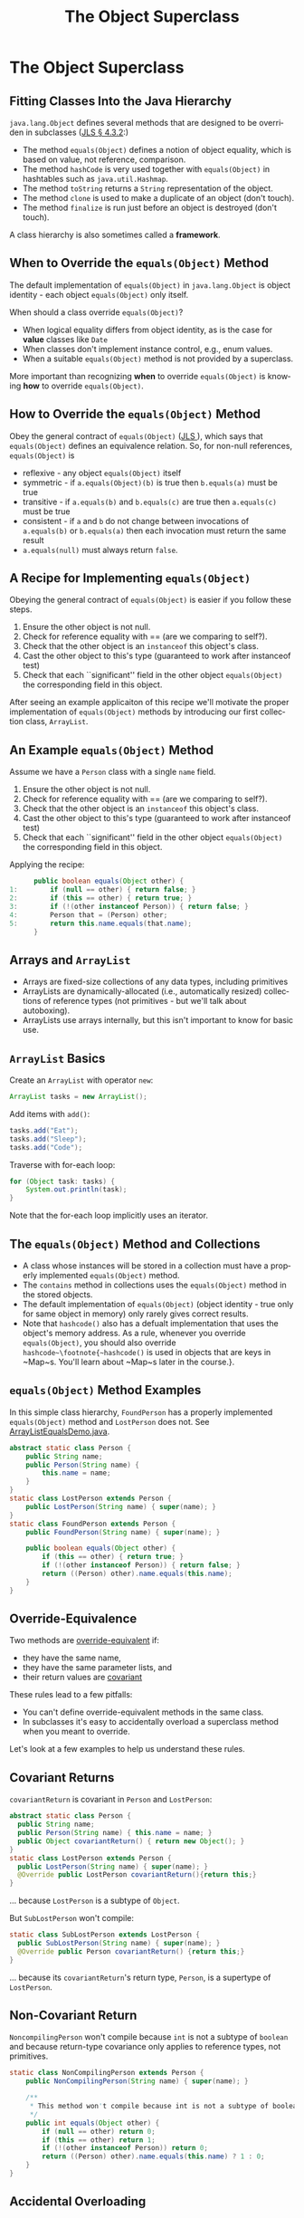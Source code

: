 #+TITLE:     The Object Superclass
#+AUTHOR:
#+EMAIL:
#+DATE:
#+DESCRIPTION:
#+KEYWORDS:
#+LANGUAGE:  en
#+OPTIONS: H:2 toc:nil
#+BEAMER_FRAME_LEVEL: 2
#+COLUMNS: %40ITEM %10BEAMER_env(Env) %9BEAMER_envargs(Env Args) %4BEAMER_col(Col) %10BEAMER_extra(Extra)
#+LaTeX_CLASS: beamer
#+LaTeX_CLASS_OPTIONS: [smaller]
#+LaTeX_HEADER: \usepackage{verbatim, multicol, tabularx,}
#+LaTeX_HEADER: \usepackage{amsmath,amsthm, amssymb, latexsym, listings, qtree}
#+LaTeX_HEADER: \lstset{frame=tb, aboveskip=1mm, belowskip=0mm, showstringspaces=false, columns=flexible, basicstyle={\footnotesize\ttfamily}, numbers=left, frame=single, breaklines=true, breakatwhitespace=true}
#+LaTeX_HEADER: \setbeamertemplate{footline}[frame number]

* The Object Superclass

** Fitting Classes Into the Java Hierarchy

~java.lang.Object~ defines several methods that are designed to be overriden in subclasses ([[http://docs.oracle.com/javase/specs/jls/se7/html/jls-4.html#jls-4.3.2][JLS \S 4.3.2]]:)

- The method ~equals(Object)~ defines a notion of object equality, which is based on value, not reference, comparison.
- The method ~hashCode~ is very used together with  ~equals(Object)~ in hashtables such as ~java.util.Hashmap~.
- The method ~toString~ returns a ~String~ representation of the object.
- The method ~clone~ is used to make a duplicate of an object (don't touch).
- The method ~finalize~ is run just before an object is destroyed (don't touch).

A class hierarchy is also sometimes called a *framework*.

** When to Override the ~equals(Object)~ Method

The default implementation of ~equals(Object)~ in ~java.lang.Object~ is object identity - each object ~equals(Object)~ only itself.

When should a class override ~equals(Object)~?

- When logical equality differs from object identity, as is the case for *value* classes like ~Date~
- When classes don't implement instance control, e.g., enum values.
- When a suitable ~equals(Object)~ method is not provided by a superclass.


More important than recognizing *when* to override ~equals(Object)~ is knowing *how* to override ~equals(Object)~.

** How to Override the ~equals(Object)~ Method

Obey the general contract of ~equals(Object)~ (\href{}{JLS }), which says that ~equals(Object)~ defines an equivalence relation.  So, for non-null references, ~equals(Object)~ is

- reflexive - any object ~equals(Object)~ itself
- symmetric - if ~a.equals(Object)(b)~ is true then ~b.equals(a)~ must be true
- transitive - if ~a.equals(b)~ and ~b.equals(c)~ are true then ~a.equals(c)~ must be true
- consistent - if ~a~ and ~b~ do not change between invocations of ~a.equals(b)~ or ~b.equals(a)~ then each invocation must return the same result
- ~a.equals(null)~ must always return ~false~.

** A Recipe for Implementing ~equals(Object)~

Obeying the general contract of ~equals(Object)~ is easier if you follow these steps.\\

1. Ensure the other object is not null.
2. Check for reference equality with == (are we comparing to self?).
3. Check that the other object is an ~instanceof~ this object's class.
4. Cast the other object to this's type (guaranteed to work after instanceof test)
5. Check that each ``significant'' field in the other object ~equals(Object)~ the corresponding field in this object.


After seeing an example applicaiton of this recipe we'll motivate the proper implementation of ~equals(Object)~ methods by introducing our first collection class, ~ArrayList~.

** An Example ~equals(Object)~ Method

Assume we have a ~Person~ class with a single ~name~ field.

1. Ensure the other object is not null.
2. Check for reference equality with == (are we comparing to self?).
3. Check that the other object is an ~instanceof~ this object's class.
4. Cast the other object to this's type (guaranteed to work after instanceof test)
5. Check that each ``significant'' field in the other object ~equals(Object)~ the corresponding field in this object.

Applying the recipe:
#+BEGIN_SRC java :exports code
      public boolean equals(Object other) {
1:        if (null == other) { return false; }
2:        if (this == other) { return true; }
3:        if (!(other instanceof Person)) { return false; }
4:        Person that = (Person) other;
5:        return this.name.equals(that.name);
      }
#+END_SRC

** Arrays and ~ArrayList~

- Arrays are fixed-size collections of any data types, including primitives
- ArrayLists are dynamically-allocated (i.e., automatically resized) collections of reference types (not primitives - but we'll talk about autoboxing).
- ArrayLists use arrays internally, but this isn't important to know for basic use.

** ~ArrayList~ Basics

Create an ~ArrayList~ with operator ~new~:

#+BEGIN_SRC java :exports code
  ArrayList tasks = new ArrayList();
#+END_SRC

Add items with ~add()~:

#+BEGIN_SRC java :exports code
  tasks.add("Eat");
  tasks.add("Sleep");
  tasks.add("Code");
#+END_SRC

Traverse with for-each loop:

#+BEGIN_SRC java :exports code
  for (Object task: tasks) {
      System.out.println(task);
  }
#+END_SRC

Note that the for-each loop implicitly uses an iterator.

** The ~equals(Object)~ Method and Collections

- A class whose instances will be stored in a collection must have a properly implemented ~equals(Object)~ method.
- The ~contains~ method in collections uses the ~equals(Object)~ method in the stored objects.
- The default implementation of ~equals(Object)~ (object identity - true only for same object in memory) only rarely gives correct results.
- Note that ~hashcode()~ also has a defualt implementation that uses the object's memory address.  As a rule, whenever you override ~equals(Object)~, you should also override ~hashcode~\footnote{~hashcode()~ is used in objects that are keys in ~Map~s.  You'll learn about ~Map~s later in the course.}.

** ~equals(Object)~ Method Examples

In this simple class hierarchy, ~FoundPerson~ has a properly implemented ~equals(Object)~ method and ~LostPerson~ does not. See [[../code/collections/ArrayListEqualsDemo.java][ArrayListEqualsDemo.java]].

#+BEGIN_SRC java :exports code
    abstract static class Person {
        public String name;
        public Person(String name) {
            this.name = name;
        }
    }
    static class LostPerson extends Person {
        public LostPerson(String name) { super(name); }
    }
    static class FoundPerson extends Person {
        public FoundPerson(String name) { super(name); }

        public boolean equals(Object other) {
            if (this == other) { return true; }
            if (!(other instanceof Person)) { return false; }
            return ((Person) other).name.equals(this.name);
        }
    }
#+END_SRC

** Override-Equivalence

Two methods are [[http://docs.oracle.com/javase/specs/jls/se8/html/jls-8.html#jls-8.4.2][override-equivalent]] if:

- they have the same name,
- they have the same parameter lists, and
- their return values are [[http://docs.oracle.com/javase/tutorial/java/javaOO/returnvalue.html][covariant]]

These rules lead to a few pitfalls:

- You can't define override-equivalent methods in the same class.
- In subclasses it's easy to accidentally overload a superclass method when you meant to override.

Let's look at a few examples to help us understand these rules.

** Covariant Returns

~covariantReturn~ is covariant in ~Person~ and ~LostPerson~:

#+BEGIN_SRC java :exports code
abstract static class Person {
  public String name;
  public Person(String name) { this.name = name; }
  public Object covariantReturn() { return new Object(); }
}
static class LostPerson extends Person {
  public LostPerson(String name) { super(name); }
  @Override public LostPerson covariantReturn(){return this;}
}
#+END_SRC
... because ~LostPerson~ is a subtype of ~Object~.

But ~SubLostPerson~ won't compile:

#+BEGIN_SRC java :exports code
static class SubLostPerson extends LostPerson {
  public SubLostPerson(String name) { super(name); }
  @Override public Person covariantReturn() {return this;}
}
#+END_SRC
... because its ~covariantReturn~'s return type, ~Person~, is a supertype of ~LostPerson~.

** Non-Covariant Return

~NoncompilingPerson~ won't compile because ~int~ is not a subtype of ~boolean~ and because return-type covariance only applies to reference types, not primitives.
#+BEGIN_SRC java :exports code
    static class NonCompilingPerson extends Person {
        public NonCompilingPerson(String name) { super(name); }

        /**
         * This method won't compile because int is not a subtype of boolean.
         */
        public int equals(Object other) {
            if (null == other) return 0;
            if (this == other) return 1;
            if (!(other instanceof Person)) return 0;
            return ((Person) other).name.equals(this.name) ? 1 : 0;
        }
    }

#+END_SRC

** Accidental Overloading

It's easy to make this mistake:
#+BEGIN_SRC java :exports code
    static class OverloadedPerson extends Person {
        public OverloadedPerson(String name) { super(name); }

        public boolean equals(OverloadedPerson other) {
            if (null == other) { return false; }
            if (this == other) { return true; }
            if (!(other instanceof OverloadedPerson)) { return false; }
            return ((OverloadedPerson) other).name.equals(this.name);
        }
    }
#+END_SRC


- Signature of ~equals~ in ~Object~ is ~public boolean equals(Object other)~ - parameter type is ~Object~.
- In ~OverloadedPerson~ we've accidentally *overloaded* ~equals~ instead of *overriding* ~equals~ by making the parameter type ~OverloadedPerson~.


Using the ~@Override~ annotation helps you avoid this mistake.

** Closing Thoughts

- ~java.lang.Object~ is the root superclass of every Java class.
- "Classic" Java collections are general because they hold elements of type ~Object~
- Java collections and many programming idioms rely on the methods defined in ~Object~, some of which must be overridden in subclasses in order for instances of these subclasses to function properly as elements of collections.
- Overriding ~equals~ is straightforward if you follow the recipe.
- There's more to overriding ~equals~ -- in particular, overriding ~hashcode~ -- but now we know the basic concepts.
